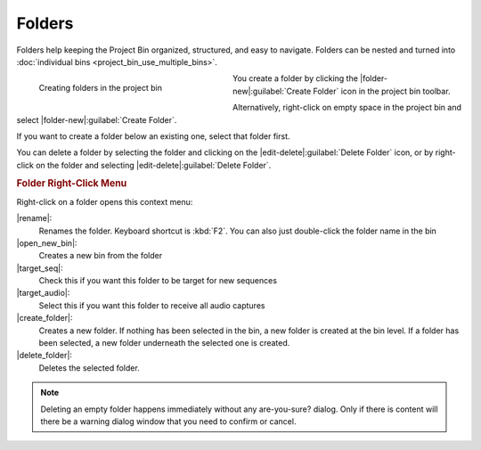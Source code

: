 .. meta::
   :description: Kdenlive Documentation - Using the Project Bin - Folders
   :keywords: KDE, Kdenlive, project bin, folder, using, documentation, user manual, video editor, open source, free, learn, easy

.. metadata-placeholder

   :authors: - Annew (https://userbase.kde.org/User:Annew)
             - Claus Christensen
             - Yuri Chornoivan
             - Ttguy (https://userbase.kde.org/User:Ttguy)
             - Bushuev (https://userbase.kde.org/User:Bushuev)
             - Jack (https://userbase.kde.org/User:Jack)
             - Roger (https://userbase.kde.org/User:Roger)
             - Carl Schwan <carl@carlschwan.eu>
             - Eugen Mohr
             - Smolyaninov (https://userbase.kde.org/User:Smolyaninov)
             - Tenzen (https://userbase.kde.org/User:Tenzen)
             - Bernd Jordan (https://discuss.kde.org/u/berndmj)

   :license: Creative Commons License SA 4.0


.. |rename| replace:: |document-edit|\ :guilabel:`Rename`

.. |open_new_bin| replace:: |document-open|\ :guilabel:`Open Current Folder in New Bin`

.. |target_seq| replace:: |favorite|\ :guilabel:`Default Target Folder for Sequences`

.. |target_audio| replace:: |favorite|\ :guilabel:`Default Target Folder for Audio Captures`

.. |create_folder| replace:: |folder-new|\ :guilabel:`Create Folder`

.. |delete_folder| replace:: |edit-delete|\ :guilabel:`Delete Folder`


.. ====================================================================================================
   This file is being .. include(d):: in project_bin_use.rst and the chapter title designation follows the structure of the parent file. Hence the use of --- and ~~~ as chapter designation
   ====================================================================================================

.. _project_bin_using_folders:

Folders
-------

Folders help keeping the Project Bin organized, structured, and easy to navigate. Folders can be nested and turned into :doc:`individual bins <project_bin_use_multiple_bins>`.

.. container:: clear-both

   .. figure:: /images/project_and_asset_management/project_bin_folder_create.webp
      :width: 334px
      :figwidth: 334px
      :align: left
      :alt: project_bin_folder_create

      Creating folders in the project bin
      
   You create a folder by clicking the |folder-new|\ :guilabel:`Create Folder` icon in the project bin toolbar.

   Alternatively, right-click on empty space in the project bin and select |folder-new|\ :guilabel:`Create Folder`.

   If you want to create a folder below an existing one, select that folder first.

   You can delete a folder by selecting the folder and clicking on the |edit-delete|\ :guilabel:`Delete Folder` icon, or by right-click on the folder and selecting |edit-delete|\ :guilabel:`Delete Folder`.

.. rst-class:: clear-both

.. rubric:: Folder Right-Click Menu

Right-click on a folder opens this context menu:

.. image:: /images/project_and_asset_management/project_bin_folder_options.webp
   :width: 351px

|rename|:
   Renames the folder. Keyboard shortcut is :kbd:`F2`. You can also just double-click the folder name in the bin

|open_new_bin|:
   Creates a new bin from the folder

|target_seq|:
   Check this if you want this folder to be target for new sequences

|target_audio|:
   Select this if you want this folder to receive all audio captures

|create_folder|:
   Creates a new folder. If nothing has been selected in the bin, a new folder is created at the bin level. If a folder has been selected, a new folder underneath the selected one is created.

|delete_folder|:
   Deletes the selected folder.

.. Note:: 
   Deleting an empty folder happens immediately without any are-you-sure? dialog. Only if there is content will there be a warning dialog window that you need to confirm or cancel.